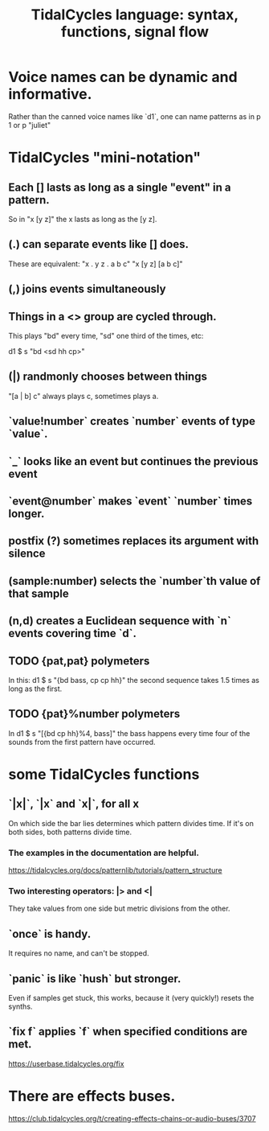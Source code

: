 :PROPERTIES:
:ID:       543397e7-733f-4d56-bf58-35f5e9d83b5e
:END:
#+title: TidalCycles language: syntax, functions, signal flow
* Voice names can be dynamic and informative.
  Rather than the canned voice names like `d1`,
  one can name patterns as in
    p 1
  or
    p "juliet"
* TidalCycles "mini-notation"
** Each [] lasts as long as a single "event" in a pattern.
   So in "x [y z]" the x lasts as long as the [y z].
** (.) can separate events like [] does.
   These are equivalent:
   "x . y z  . a b c"
   "x  [y z]  [a b c]"
** (,) joins events simultaneously
** Things in a <> group are cycled through.
   This plays "bd" every time, "sd" one third of the times, etc:

   d1 $ s "bd <sd hh cp>"
** (|) randmonly chooses between things
   "[a | b] c" always plays c, sometimes plays a.
** `value!number` creates `number` events of type `value`.
** `_` looks like an event but continues the previous event
** `event@number` makes `event` `number` times longer.
** postfix (?) sometimes replaces its argument with silence
** (sample:number) selects the `number`th value of that sample
** (n,d) creates a Euclidean sequence with `n` events covering time `d`.
** TODO {pat,pat} polymeters
   In this:
     d1 $ s "{bd bass, cp cp hh}"
   the second sequence takes 1.5 times as long as the first.
** TODO {pat}%number polymeters
   In
     d1 $ s "[{bd cp hh}%4, bass]"
   the bass happens every time four of the sounds from the first pattern
   have occurred.
* some TidalCycles functions
** `|x|`, `|x` and `x|`, for all x
   On which side the bar lies determines which pattern divides time.
   If it's on both sides, both patterns divide time.
*** The examples in the documentation are helpful.
    https://tidalcycles.org/docs/patternlib/tutorials/pattern_structure
*** Two interesting operators: |> and <|
    They take values from one side but metric divisions from the other.
** `once` is handy.
   It requires no name, and can't be stopped.
** `panic` is like `hush` but stronger.
   Even if samples get stuck, this works,
   because it (very quickly!) resets the synths.
** `fix f` applies `f` when specified conditions are met.
   https://userbase.tidalcycles.org/fix
* There are effects buses.
  https://club.tidalcycles.org/t/creating-effects-chains-or-audio-buses/3707
